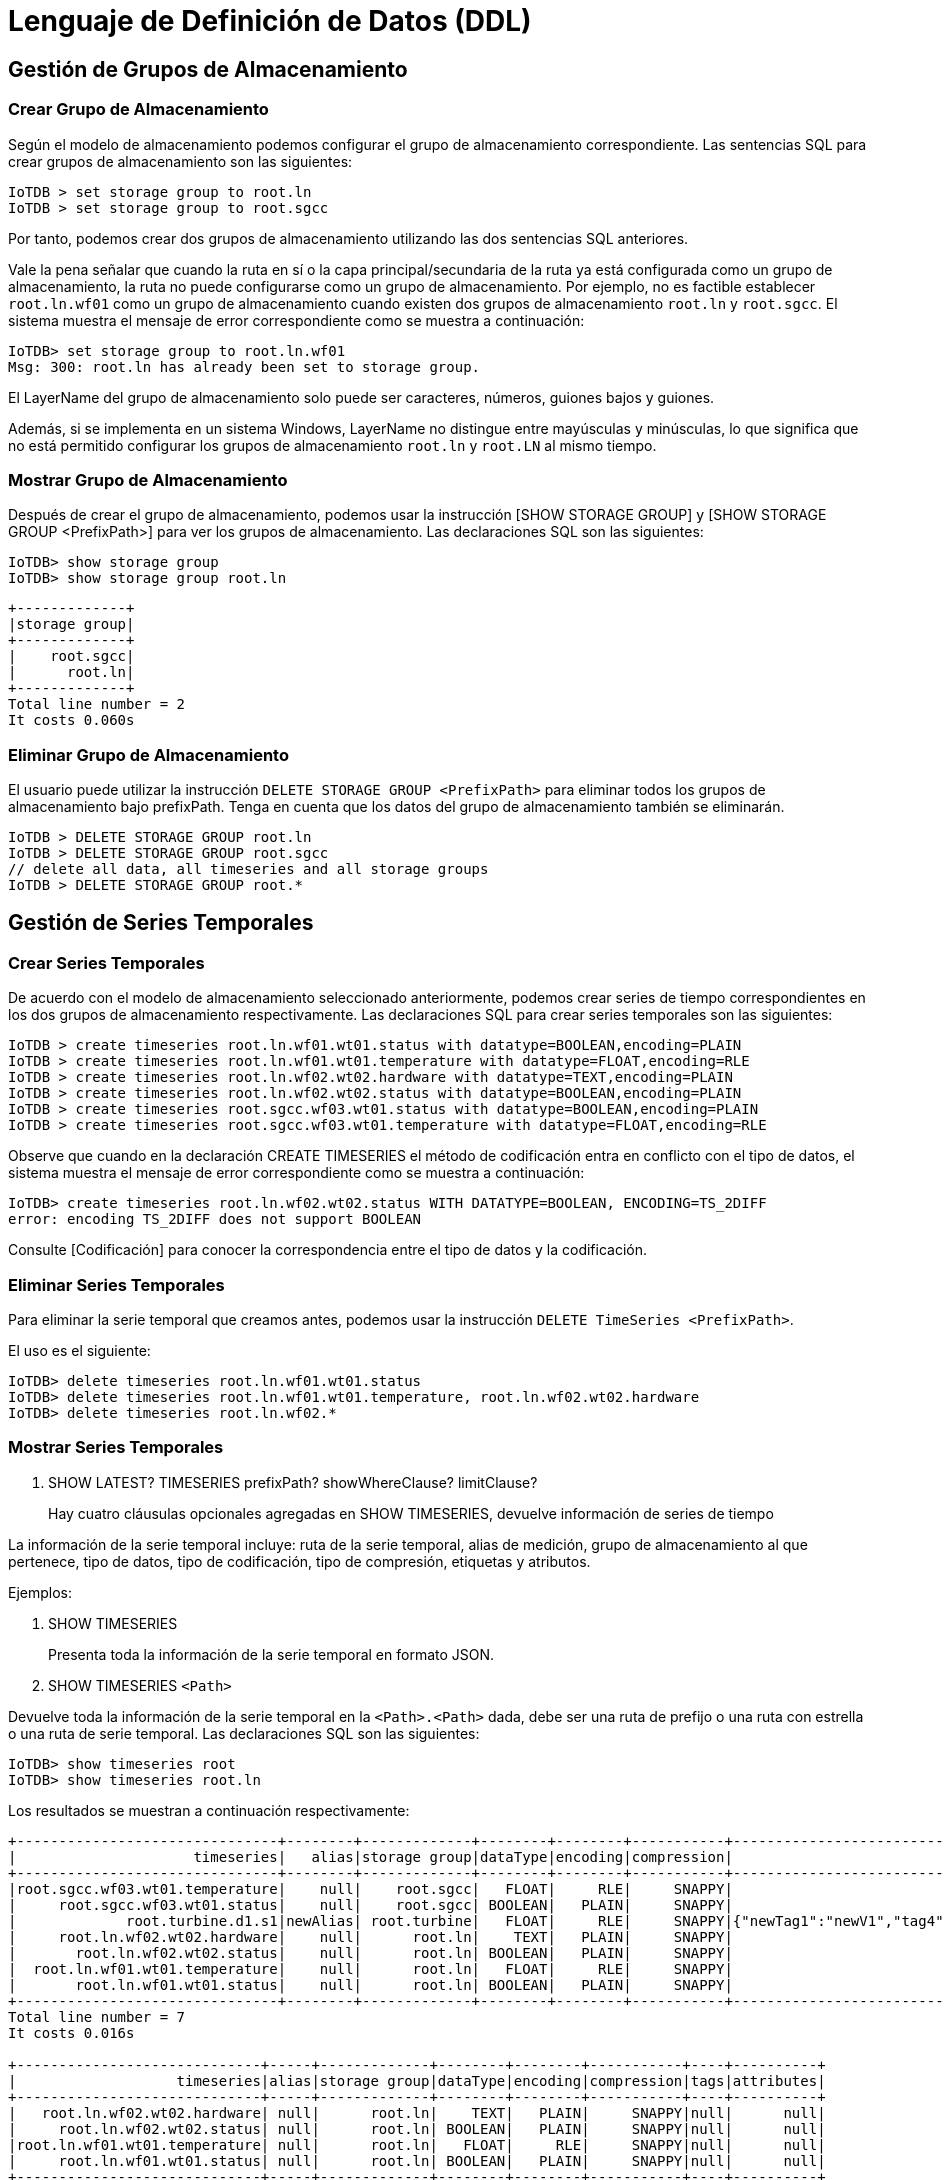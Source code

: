 = Lenguaje de Definición de Datos (DDL)

== Gestión de Grupos de Almacenamiento

=== Crear Grupo de Almacenamiento

Según el modelo de almacenamiento podemos configurar el grupo de almacenamiento correspondiente. Las sentencias SQL para crear grupos de almacenamiento son las siguientes:

[source]
----
IoTDB > set storage group to root.ln
IoTDB > set storage group to root.sgcc
----

Por tanto, podemos crear dos grupos de almacenamiento utilizando las dos sentencias SQL anteriores.

Vale la pena señalar que cuando la ruta en sí o la capa principal/secundaria de la ruta ya está configurada como un grupo de almacenamiento, la ruta no puede configurarse como un grupo de almacenamiento. Por ejemplo, no es factible establecer `root.ln.wf01` como un grupo de almacenamiento cuando existen dos grupos de almacenamiento `root.ln` y `root.sgcc`. El sistema muestra el mensaje de error correspondiente como se muestra a continuación:

[source]
----
IoTDB> set storage group to root.ln.wf01
Msg: 300: root.ln has already been set to storage group.
----

El LayerName del grupo de almacenamiento solo puede ser caracteres, números, guiones bajos y guiones.

Además, si se implementa en un sistema Windows, LayerName no distingue entre mayúsculas y minúsculas, lo que significa que no está permitido configurar los grupos de almacenamiento `root.ln` y `root.LN` al mismo tiempo.

=== Mostrar Grupo de Almacenamiento

Después de crear el grupo de almacenamiento, podemos usar la instrucción [SHOW STORAGE GROUP] y [SHOW STORAGE GROUP <PrefixPath>] para ver los grupos de almacenamiento. Las declaraciones SQL son las siguientes:

[source]
----
IoTDB> show storage group
IoTDB> show storage group root.ln
----

[source]
----
+-------------+
|storage group|
+-------------+
|    root.sgcc|
|      root.ln|
+-------------+
Total line number = 2
It costs 0.060s
----

=== Eliminar Grupo de Almacenamiento

El usuario puede utilizar la instrucción `DELETE STORAGE GROUP <PrefixPath>` para eliminar todos los grupos de almacenamiento bajo prefixPath. Tenga en cuenta que los datos del grupo de almacenamiento también se eliminarán.

[source]
----
IoTDB > DELETE STORAGE GROUP root.ln
IoTDB > DELETE STORAGE GROUP root.sgcc
// delete all data, all timeseries and all storage groups
IoTDB > DELETE STORAGE GROUP root.*
----

== Gestión de Series Temporales

=== Crear Series Temporales

De acuerdo con el modelo de almacenamiento seleccionado anteriormente, podemos crear series de tiempo correspondientes en los dos grupos de almacenamiento respectivamente. Las declaraciones SQL para crear series temporales son las siguientes:

[source]
----
IoTDB > create timeseries root.ln.wf01.wt01.status with datatype=BOOLEAN,encoding=PLAIN
IoTDB > create timeseries root.ln.wf01.wt01.temperature with datatype=FLOAT,encoding=RLE
IoTDB > create timeseries root.ln.wf02.wt02.hardware with datatype=TEXT,encoding=PLAIN
IoTDB > create timeseries root.ln.wf02.wt02.status with datatype=BOOLEAN,encoding=PLAIN
IoTDB > create timeseries root.sgcc.wf03.wt01.status with datatype=BOOLEAN,encoding=PLAIN
IoTDB > create timeseries root.sgcc.wf03.wt01.temperature with datatype=FLOAT,encoding=RLE
----

Observe que cuando en la declaración CREATE TIMESERIES el método de codificación entra en conflicto con el tipo de datos, el sistema muestra el mensaje de error correspondiente como se muestra a continuación:

[source]
----
IoTDB> create timeseries root.ln.wf02.wt02.status WITH DATATYPE=BOOLEAN, ENCODING=TS_2DIFF
error: encoding TS_2DIFF does not support BOOLEAN
----

Consulte [Codificación] para conocer la correspondencia entre el tipo de datos y la codificación.

=== Eliminar Series Temporales

Para eliminar la serie temporal que creamos antes, podemos usar la instrucción `DELETE TimeSeries <PrefixPath>`.

El uso es el siguiente:

[source]
----
IoTDB> delete timeseries root.ln.wf01.wt01.status
IoTDB> delete timeseries root.ln.wf01.wt01.temperature, root.ln.wf02.wt02.hardware
IoTDB> delete timeseries root.ln.wf02.*
----

=== Mostrar Series Temporales

. SHOW LATEST? TIMESERIES prefixPath? showWhereClause? limitClause?
+
Hay cuatro cláusulas opcionales agregadas en SHOW TIMESERIES, devuelve información de series de tiempo

La información de la serie temporal incluye: ruta de la serie temporal, alias de medición, grupo de almacenamiento al que pertenece, tipo de datos, tipo de codificación, tipo de compresión, etiquetas y atributos.

Ejemplos:

. SHOW TIMESERIES
+
Presenta toda la información de la serie temporal en formato JSON.

. SHOW TIMESERIES `<Path>`

Devuelve toda la información de la serie temporal en la `<Path>.<Path>` dada, debe ser una ruta de prefijo o una ruta con estrella o una ruta de serie temporal. Las declaraciones SQL son las siguientes:

[source]
----
IoTDB> show timeseries root
IoTDB> show timeseries root.ln
----

Los resultados se muestran a continuación respectivamente:

[source]
----
+-------------------------------+--------+-------------+--------+--------+-----------+-------------------------------------------+--------------------------------------------------------+
|                     timeseries|   alias|storage group|dataType|encoding|compression|                                       tags|                                              attributes|
+-------------------------------+--------+-------------+--------+--------+-----------+-------------------------------------------+--------------------------------------------------------+
|root.sgcc.wf03.wt01.temperature|    null|    root.sgcc|   FLOAT|     RLE|     SNAPPY|                                       null|                                                    null|
|     root.sgcc.wf03.wt01.status|    null|    root.sgcc| BOOLEAN|   PLAIN|     SNAPPY|                                       null|                                                    null|
|             root.turbine.d1.s1|newAlias| root.turbine|   FLOAT|     RLE|     SNAPPY|{"newTag1":"newV1","tag4":"v4","tag3":"v3"}|{"attr2":"v2","attr1":"newV1","attr4":"v4","attr3":"v3"}|
|     root.ln.wf02.wt02.hardware|    null|      root.ln|    TEXT|   PLAIN|     SNAPPY|                                       null|                                                    null|
|       root.ln.wf02.wt02.status|    null|      root.ln| BOOLEAN|   PLAIN|     SNAPPY|                                       null|                                                    null|
|  root.ln.wf01.wt01.temperature|    null|      root.ln|   FLOAT|     RLE|     SNAPPY|                                       null|                                                    null|
|       root.ln.wf01.wt01.status|    null|      root.ln| BOOLEAN|   PLAIN|     SNAPPY|                                       null|                                                    null|
+-------------------------------+--------+-------------+--------+--------+-----------+-------------------------------------------+--------------------------------------------------------+
Total line number = 7
It costs 0.016s

+-----------------------------+-----+-------------+--------+--------+-----------+----+----------+
|                   timeseries|alias|storage group|dataType|encoding|compression|tags|attributes|
+-----------------------------+-----+-------------+--------+--------+-----------+----+----------+
|   root.ln.wf02.wt02.hardware| null|      root.ln|    TEXT|   PLAIN|     SNAPPY|null|      null|
|     root.ln.wf02.wt02.status| null|      root.ln| BOOLEAN|   PLAIN|     SNAPPY|null|      null|
|root.ln.wf01.wt01.temperature| null|      root.ln|   FLOAT|     RLE|     SNAPPY|null|      null|
|     root.ln.wf01.wt01.status| null|      root.ln| BOOLEAN|   PLAIN|     SNAPPY|null|      null|
+-----------------------------+-----+-------------+--------+--------+-----------+----+----------+
Total line number = 4
It costs 0.004s
----

. SHOW TIMESERIES (`<PrefixPath>`)? WhereClause
+
Devuelve toda la información de la serie temporal que satisface la condición where y comienza con el prefixPath Las sentencias SQL son las siguientes:

[source]
----
ALTER timeseries root.ln.wf02.wt02.hardware ADD TAGS unit=c
ALTER timeseries root.ln.wf02.wt02.status ADD TAGS description=test1
show timeseries root.ln where unit=c
show timeseries root.ln where description contains 'test1'
----

Los resultados se muestran a continuación respectivamente:

[source]
----
+--------------------------+-----+-------------+--------+--------+-----------+------------+----------+
|                timeseries|alias|storage group|dataType|encoding|compression|        tags|attributes|
+--------------------------+-----+-------------+--------+--------+-----------+------------+----------+
|root.ln.wf02.wt02.hardware| null|      root.ln|    TEXT|   PLAIN|     SNAPPY|{"unit":"c"}|      null|
+--------------------------+-----+-------------+--------+--------+-----------+------------+----------+
Total line number = 1
It costs 0.005s

+------------------------+-----+-------------+--------+--------+-----------+-----------------------+----------+
|              timeseries|alias|storage group|dataType|encoding|compression|                   tags|attributes|
+------------------------+-----+-------------+--------+--------+-----------+-----------------------+----------+
|root.ln.wf02.wt02.status| null|      root.ln| BOOLEAN|   PLAIN|     SNAPPY|{"description":"test1"}|      null|
+------------------------+-----+-------------+--------+--------+-----------+-----------------------+----------+
Total line number = 1
It costs 0.004s
----

[NOTE]
====
Tenga en cuenta que solo admitimos una condición en la cláusula where. O es un filtro igual o es un filtro `contains`. En ambos casos, la propiedad en la condición where debe ser una etiqueta.
====

. SHOW TIMESERIES LIMIT INT OFFSET INT
+
Devuelve toda la información de la serie temporal a partir del desplazamiento y limita el número de series devueltas.

. SHOW LATEST TIMESERIES
+
Toda la información de la serie temporal devuelta debe ordenarse en orden descendente según la última marca de tiempo de la serie temporal.

Vale la pena señalar que cuando la ruta consultada no existe, el sistema no devolverá series de tiempo.

=== Contar Series Temporales

IoTDB puede utilizar `COUNT TIMESERIES <Path>` para contar el número de series temporales en la ruta. Las declaraciones SQL son las siguientes:

[source]
----
IoTDB > COUNT TIMESERIES root
IoTDB > COUNT TIMESERIES root.ln
IoTDB > COUNT TIMESERIES root.ln.*.*.status
IoTDB > COUNT TIMESERIES root.ln.wf01.wt01.status
----

Además, `LEVEL` podría definirse para mostrar el número de series de tiempo de cada nodo en el nivel dado en el árbol de metadatos actual. Esto podría usarse para consultar el número de sensores debajo de cada dispositivo. La gramática es: `COUNT TIMESERIES <Path> GROUP BY LEVEL = <INTEGER>`.

Por ejemplo, si hay varias series temporales (use `show timeseries` para mostrar todas las series temporales):

[source]
----
+-------------------------------+--------+-------------+--------+--------+-----------+-------------------------------------------+--------------------------------------------------------+
|                     timeseries|   alias|storage group|dataType|encoding|compression|                                       tags|                                              attributes|
+-------------------------------+--------+-------------+--------+--------+-----------+-------------------------------------------+--------------------------------------------------------+
|root.sgcc.wf03.wt01.temperature|    null|    root.sgcc|   FLOAT|     RLE|     SNAPPY|                                       null|                                                    null|
|     root.sgcc.wf03.wt01.status|    null|    root.sgcc| BOOLEAN|   PLAIN|     SNAPPY|                                       null|                                                    null|
|             root.turbine.d1.s1|newAlias| root.turbine|   FLOAT|     RLE|     SNAPPY|{"newTag1":"newV1","tag4":"v4","tag3":"v3"}|{"attr2":"v2","attr1":"newV1","attr4":"v4","attr3":"v3"}|
|     root.ln.wf02.wt02.hardware|    null|      root.ln|    TEXT|   PLAIN|     SNAPPY|                               {"unit":"c"}|                                                    null|
|       root.ln.wf02.wt02.status|    null|      root.ln| BOOLEAN|   PLAIN|     SNAPPY|                    {"description":"test1"}|                                                    null|
|  root.ln.wf01.wt01.temperature|    null|      root.ln|   FLOAT|     RLE|     SNAPPY|                                       null|                                                    null|
|       root.ln.wf01.wt01.status|    null|      root.ln| BOOLEAN|   PLAIN|     SNAPPY|                                       null|                                                    null|
+-------------------------------+--------+-------------+--------+--------+-----------+-------------------------------------------+--------------------------------------------------------+
Total line number = 7
It costs 0.004s
----

Entonces el árbol de metadatos será el siguiente:

image::imagen-10.jpeg[]

Como puede verse, `root` se considera como `LEVEL=0`. Entonces, cuando ingresa declaraciones como:

[source]
----
IoTDB > COUNT TIMESERIES root GROUP BY LEVEL=1
IoTDB > COUNT TIMESERIES root.ln GROUP BY LEVEL=2
IoTDB > COUNT TIMESERIES root.ln.wf01 GROUP BY LEVEL=2
----

Obtendrá los siguientes resultados:

[source]
----
+------------+-----+
|      column|count|
+------------+-----+
|   root.sgcc|    2|
|root.turbine|    1|
|     root.ln|    4|
+------------+-----+
Total line number = 3
It costs 0.002s

+------------+-----+
|      column|count|
+------------+-----+
|root.ln.wf02|    2|
|root.ln.wf01|    2|
+------------+-----+
Total line number = 2
It costs 0.002s

+------------+-----+
|      column|count|
+------------+-----+
|root.ln.wf01|    2|
+------------+-----+
Total line number = 1
It costs 0.002s
----

[NOTE]
====
La ruta de las series temporales es solo una condición de filtro, que no tiene relación con la definición de nivel.
====

=== Gestión de Etiquetas y Atributos

También podemos agregar un alias, etiqueta adicional e información de atributos mientras creamos una serie temporal. Las sentencias SQL para crear series temporales con información adicional de etiquetas y atributos se amplían de la siguiente manera:

[source]
----
create timeseries root.turbine.d1.s1(temperature) with datatype=FLOAT, encoding=RLE, compression=SNAPPY tags(tag1=v1, tag2=v2) attributes(attr1=v1, attr2=v2)
----

La `temperature` entre paréntesis es un alias del sensor `s1`. Entonces podemos usar `temperature` para reemplazar `s1` en cualquier lugar.

[NOTE]
====
IoTDB también admite el [uso de la función AS] para establecer un alias. La diferencia entre los dos es: el alias establecido por la función AS se usa para reemplazar el nombre completo de la serie de tiempo, temporal y no vinculado con la serie de tiempo; mientras que el alias mencionado anteriormente solo se usa como el alias del sensor, que está vinculado con él y se puede usar de manera equivalente al nombre del sensor original.
====

La única diferencia entre etiqueta y atributo es que mantendremos un índice invertido en la etiqueta, por lo que podemos usar la propiedad de etiqueta en la cláusula show timeseries where que puede ver en la siguiente sección `Show Timeseries`.

[NOTE]
====
Tenga en cuenta que el tamaño de la etiqueta adicional y la información del atributo no debe exceder el `tag_attribute_total_size`.
====

Podemos actualizar la información de la etiqueta después de crearla de la siguiente manera:

. Cambiar el nombre de la etiqueta/clave de atributo
+
[source]
----
ALTER timeseries root.turbine.d1.s1 RENAME tag1 TO newTag1
----

. Restablecer el valor de la etiqueta/atributo
+
[source]
----
ALTER timeseries root.turbine.d1.s1 SET newTag1=newV1, attr1=newV1
----

.  Eliminar la etiqueta/atributo existente
+
[source]
----
ALTER timeseries root.turbine.d1.s1 DROP tag1, tag2
----

. Agregar nuevas etiquetas
+
[source]
----
ALTER timeseries root.turbine.d1.s1 ADD TAGS tag3=v3, tag4=v4
----

. Agregar nuevos atributos 
+
[source]
----
ALTER timeseries root.turbine.d1.s1 ADD ATTRIBUTES attr3=v3, attr4=v4
----

. Insertar alias, etiquetas y atributos
+
[NOTE]
====
Agregue un alias o un nuevo valor-clave si el alias o la clave no existe; de ​​lo contrario, actualice el anterior con un nuevo valor.
====
+
[source]
----
ALTER timeseries root.turbine.d1.s1 UPSERT ALIAS=newAlias TAGS(tag3=v3, tag4=v4) ATTRIBUTES(attr3=v3, attr4=v4)
----

== Gestión de Nodos

=== Mostrar Rutas Secundarias

[source]
----
SHOW CHILD PATHS prefixPath
----

Devuelve todas las rutas secundarias del prefixPath, el prefixPath podría contener *.

Ejemplo:

. Devolver las rutas secundarios de root.ln: muestra las rutas secundarias root.ln

[source]
----
+------------+
| child paths|
+------------+
|root.ln.wf01|
|root.ln.wf02|
+------------+
Total line number = 2
It costs 0.002s
----

[NOTE]
====
Obtener todas las rutas en forma de root.xx.xx.xx ： mostrar las rutas secundarias root.xx.xx
====

=== Mostrar Nodos Secundarios

[source]
----
SHOW CHILD NODES prefixPath
----

Devuelve todos los nodos secundarios de prefixPath.

Ejemplo:

. Devolver los nodos secundarios de la raíz: mostrar la raíz de los nodos secundarios

[source]
----
+------------+
| child nodes|
+------------+
|          ln|
+------------+
----

. Devolver los nodos secundarios de root.vehicle ： mostrar los nodos secundarios root.ln

[source]
----
+------------+
| child nodes|
+------------+
|        wf01|
|        wf02|
+------------+
----

=== Contar Nodos

IoTDB puede usar `COUNT NODES <PrefixPath> LEVEL=<INTEGER>` para contar el número de nodos en el nivel dado en el árbol de metadatos actual. Esto podría usarse para consultar el número de dispositivos. El uso es el siguiente:

[source]
----
IoTDB > COUNT NODES root LEVEL=2
IoTDB > COUNT NODES root.ln LEVEL=2
IoTDB > COUNT NODES root.ln.wf01 LEVEL=3
----

En cuanto al ejemplo y el árbol de metadatos mencionados anteriormente, puede obtener los siguientes resultados:

[source]
----
+-----+
|count|
+-----+
|    4|
+-----+
Total line number = 1
It costs 0.003s

+-----+
|count|
+-----+
|    2|
+-----+
Total line number = 1
It costs 0.002s

+-----+
|count|
+-----+
|    1|
+-----+
Total line number = 1
It costs 0.002s
----

[NOTE]
====
La ruta de las series temporales es solo una condición de filtro, que no tiene relación con la definición de nivel. `PrefixPath` podría contener `*`, pero todos los nodos después de `*` serían ignorados. Solo la ruta de prefijo antes de `*` es válida.
====

=== Mostrar Dispositivos

. SHOW DEVICES prefixPath? (WITH STORAGE GROUP)? limitClause? #showDevices

Similar a `Show Timeseries`, IoTDB también admite dos formas de ver dispositivos:

. La declaración `SHOW DEVICES` presenta la información de todos los dispositivos, que es igual a `SHOW DEVICES root`.

. La declaración `SHOW DEVICES <PrefixPath>` especifica `PrefixPath` y devuelve la información de los dispositivos en el nivel dado.

La declaración SQL es la siguiente:

[source]
----
IoTDB> show devices
IoTDB> show devices root.ln
----

Puede obtener resultados a continuación:

[source]
----
+-------------------+
|            devices|
+-------------------+
|  root.ln.wf01.wt01|
|  root.ln.wf02.wt02|
|root.sgcc.wf03.wt01|
|    root.turbine.d1|
+-------------------+
Total line number = 4
It costs 0.002s

+-----------------+
|          devices|
+-----------------+
|root.ln.wf01.wt01|
|root.ln.wf02.wt02|
+-----------------+
Total line number = 2
It costs 0.001s
----

Para ver la información de los dispositivos con el grupo de almacenamiento, podemos usar la declaración `SHOW DEVICES WITH STORAGE GROUP`.

. La declaración `SHOW DEVICES WITH STORAGE GROUP` presenta la información de todos los dispositivos con su grupo de almacenamiento.

. La instrucción `SHOW DEVICES <PrefixPath> WITH STORAGE GROUP` especifica `PrefixPath` y devuelve la información de los dispositivos en el nivel dado con la información de su grupo de almacenamiento.

La declaración SQL es la siguiente:

[source]
----
IoTDB> show devices with storage group
IoTDB> show devices root.ln with storage group
----

Puede obtener resultados a continuación:

[source]
----
+-------------------+-------------+
|            devices|storage group|
+-------------------+-------------+
|  root.ln.wf01.wt01|      root.ln|
|  root.ln.wf02.wt02|      root.ln|
|root.sgcc.wf03.wt01|    root.sgcc|
|    root.turbine.d1| root.turbine|
+-------------------+-------------+
Total line number = 4
It costs 0.003s

+-----------------+-------------+
|          devices|storage group|
+-----------------+-------------+
|root.ln.wf01.wt01|      root.ln|
|root.ln.wf02.wt02|      root.ln|
+-----------------+-------------+
Total line number = 2
It costs 0.001s
----

== TTL

IoTDB admite la configuración TTL de nivel de almacenamiento, lo que significa que puede eliminar datos antiguos de forma automática y periódica. El beneficio de usar TTL es que, con suerte, puede controlar el uso total del espacio en disco y evitar que la máquina se quede sin discos. Además, el rendimiento de la consulta puede disminuir a medida que aumenta el número total de archivos y el uso de memoria también aumenta a medida que hay más archivos. La eliminación oportuna de estos archivos ayuda a mantener un alto nivel de rendimiento de consultas y reduce el uso de memoria.

=== Configurar TTL

La declaración SQL para configurar TTL es la siguiente:

[source]
----
IoTDB> set ttl to root.ln 3600000
----

Este ejemplo significa que para los datos en `root.ln`, solo quedará el de la última hora, el más antiguo se elimina o se hace invisible.

=== Desarmar TTL

Para desarmar TTL, podemos usar la siguiente instrucción SQL:

[source]
----
IoTDB> unset ttl to root.ln
----

Después de desarmar TTL, todos los datos serán aceptados en `root.ln`

=== Mostrar TTL

Para mostrar TTL, podemos usar la siguiente declaración SQL:

[source]
----
IoTDB> SHOW ALL TTL
IoTDB> SHOW TTL ON StorageGroupNames
----

El ejemplo SHOW ALL TTL proporciona el TTL para todos los grupos de almacenamiento. El ejemplo SHOW TTL ON root.group1, root.group2, root.group3 muestra el TTL para los tres grupos de almacenamiento especificados. Nota: el TTL para los grupos de almacenamiento que no tienen un TTL configurado se mostrará como nulo.